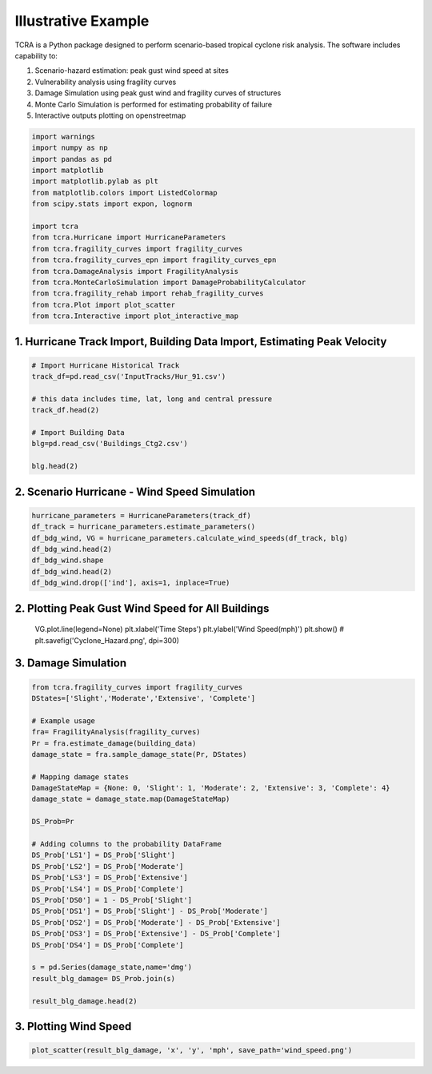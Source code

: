 .. highlight:: shell

============
Illustrative Example
============

TCRA is a Python package designed to perform scenario-based tropical cyclone risk analysis. The software includes capability to:

1. Scenario-hazard estimation: peak gust wind speed at sites
2. Vulnerability analysis using fragility curves
3. Damage Simulation using peak gust wind and fragility curves of structures
4. Monte Carlo Simulation is performed for estimating probability of failure
5. Interactive outputs plotting on openstreetmap


.. code-block:: console

  import warnings
  import numpy as np
  import pandas as pd
  import matplotlib
  import matplotlib.pylab as plt
  from matplotlib.colors import ListedColormap
  from scipy.stats import expon, lognorm
  
  import tcra
  from tcra.Hurricane import HurricaneParameters
  from tcra.fragility_curves import fragility_curves
  from tcra.fragility_curves_epn import fragility_curves_epn
  from tcra.DamageAnalysis import FragilityAnalysis
  from tcra.MonteCarloSimulation import DamageProbabilityCalculator
  from tcra.fragility_rehab import rehab_fragility_curves
  from tcra.Plot import plot_scatter
  from tcra.Interactive import plot_interactive_map


1. Hurricane Track Import, Building Data Import, Estimating Peak Velocity
---------------------

.. code-block:: console

  # Import Hurricane Historical Track
  track_df=pd.read_csv('InputTracks/Hur_91.csv')
  
  # this data includes time, lat, long and central pressure
  track_df.head(2)
  
  # Import Building Data
  blg=pd.read_csv('Buildings_Ctg2.csv')

  blg.head(2)

2. Scenario Hurricane - Wind Speed Simulation
---------------------

.. code-block:: console

  hurricane_parameters = HurricaneParameters(track_df)
  df_track = hurricane_parameters.estimate_parameters()
  df_bdg_wind, VG = hurricane_parameters.calculate_wind_speeds(df_track, blg)
  df_bdg_wind.head(2)
  df_bdg_wind.shape
  df_bdg_wind.head(2)
  df_bdg_wind.drop(['ind'], axis=1, inplace=True)


2. Plotting Peak Gust Wind Speed for All Buildings
---------------------

  .. code-block:: console

  VG.plot.line(legend=None)
  plt.xlabel('Time Steps')
  plt.ylabel('Wind Speed(mph)')
  plt.show()
  # plt.savefig('Cyclone_Hazard.png', dpi=300)

3. Damage Simulation
---------------------

.. code-block:: console

  from tcra.fragility_curves import fragility_curves
  DStates=['Slight','Moderate','Extensive', 'Complete']
  
  # Example usage
  fra= FragilityAnalysis(fragility_curves)
  Pr = fra.estimate_damage(building_data)
  damage_state = fra.sample_damage_state(Pr, DStates)
  
  # Mapping damage states
  DamageStateMap = {None: 0, 'Slight': 1, 'Moderate': 2, 'Extensive': 3, 'Complete': 4}
  damage_state = damage_state.map(DamageStateMap)
  
  DS_Prob=Pr
  
  # Adding columns to the probability DataFrame
  DS_Prob['LS1'] = DS_Prob['Slight']
  DS_Prob['LS2'] = DS_Prob['Moderate']
  DS_Prob['LS3'] = DS_Prob['Extensive']
  DS_Prob['LS4'] = DS_Prob['Complete']
  DS_Prob['DS0'] = 1 - DS_Prob['Slight']
  DS_Prob['DS1'] = DS_Prob['Slight'] - DS_Prob['Moderate']
  DS_Prob['DS2'] = DS_Prob['Moderate'] - DS_Prob['Extensive']
  DS_Prob['DS3'] = DS_Prob['Extensive'] - DS_Prob['Complete']
  DS_Prob['DS4'] = DS_Prob['Complete']
  
  s = pd.Series(damage_state,name='dmg')
  result_blg_damage= DS_Prob.join(s)
  
  result_blg_damage.head(2)

3. Plotting Wind Speed
---------------------

.. code-block:: console

  plot_scatter(result_blg_damage, 'x', 'y', 'mph', save_path='wind_speed.png')
